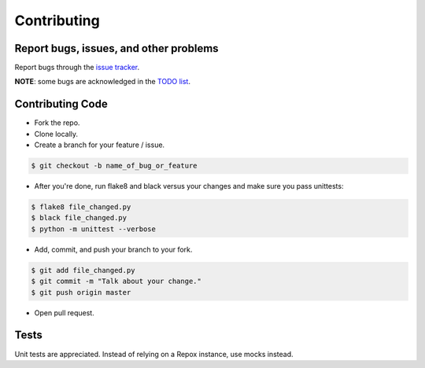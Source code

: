 Contributing
============

Report bugs, issues, and other problems
---------------------------------------

Report bugs through the `issue tracker <https://github.com/markpbaggett/pyrepox/issues>`_.

**NOTE**: some bugs are acknowledged in the `TODO list <https://pyrepox.readthedocs.io/en/latest/todo.html>`_.

Contributing Code
-----------------

* Fork the repo.
* Clone locally.
* Create a branch for your feature / issue.

.. code-block:: console

   $ git checkout -b name_of_bug_or_feature


* After you're done, run flake8 and black versus your changes and make sure you pass unittests:

.. code-block:: console

   $ flake8 file_changed.py
   $ black file_changed.py
   $ python -m unittest --verbose


* Add, commit, and push your branch to your fork.

.. code-block:: console

   $ git add file_changed.py
   $ git commit -m "Talk about your change."
   $ git push origin master

* Open pull request.

Tests
-----

Unit tests are appreciated.  Instead of relying on a Repox instance, use mocks instead.